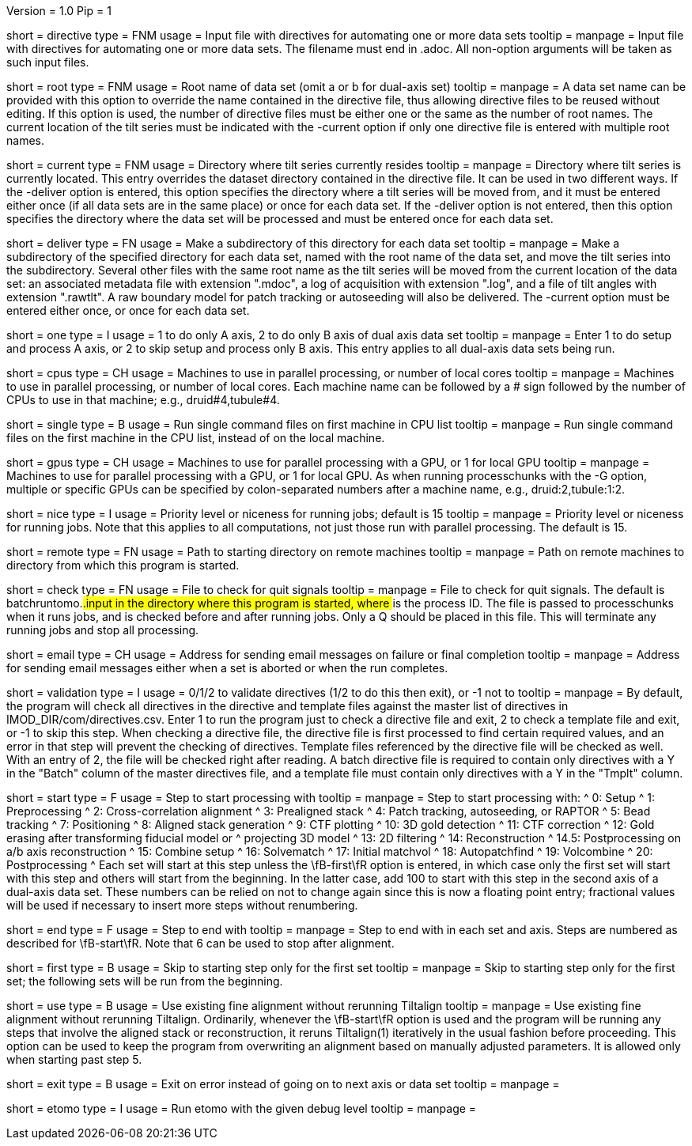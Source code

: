Version = 1.0
Pip = 1

[Field = DirectiveFile]
short = directive
type = FNM
usage = Input file with directives for automating one or more data sets
tooltip = 
manpage = Input file with directives for automating one or more data sets.
The filename must end in .adoc.  All non-option arguments will be taken as
such input files.  

[Field = RootName]
short = root
type = FNM
usage = Root name of data set (omit a or b for dual-axis set)
tooltip = 
manpage = A data set name can be provided with this option to override the
name contained in the directive file, thus allowing directive files to be
reused without editing.  If this
option is used, the number of directive files must be either one or the same
as the number of root names.  The current location of the tilt series must be indicated
with the -current option if only one directive file is entered with multiple
root names.

[Field = CurrentLocation]
short = current
type = FNM
usage = Directory where tilt series currently resides
tooltip = 
manpage = Directory where tilt series is currently located.  This entry
overrides the dataset directory contained in the directive file.  It can be
used in two different ways.  If the -deliver option is entered, this option
specifies the directory where a tilt series will be moved from, and it must be
entered either once (if all data sets are in the same place) or once for each
data set.  If the -deliver option is not entered, then this option specifies
the directory where the data set will be processed and must be entered once
for each data set.

[Field = DeliverToDirectory]
short = deliver
type = FN
usage = Make a subdirectory of this directory for each data set
tooltip = 
manpage = Make a subdirectory of the specified directory for each data set,
named with the root name of the data set, and move the tilt series into the
subdirectory.  Several other files with the same root name as the tilt series 
will be moved from the current location of the data set: an associated
metadata file with extension ".mdoc", a log of acquisition with extension
".log", and a file of tilt angles with extension ".rawtlt".  A raw boundary
model for patch tracking or autoseeding will also be delivered.  The -current
option must be entered either once, or once for each data set.

[Field = ProcessOneAxis]
short = one
type = I
usage = 1 to do only A axis, 2 to do only B axis of dual axis data set
tooltip = 
manpage = Enter 1 to do setup and process A axis, or 2 to skip setup and
process only B axis.  This entry applies to all dual-axis data sets being
run.

[Field = CPUMachineList]
short = cpus
type = CH
usage = Machines to use in parallel processing, or number of local cores
tooltip = 
manpage = Machines to use in parallel processing, or number of local cores.
Each machine name can be followed by a # sign followed by the number of CPUs
to use in that machine; e.g., druid#4,tubule#4.

[Field = SingleOnFirstCPU]
short = single
type = B
usage = Run single command files on first machine in CPU list
tooltip = 
manpage = Run single command files on the first machine in the CPU list, instead of
on the local machine.

[Field = GPUMachineList]
short = gpus
type = CH
usage = Machines to use for parallel processing with a GPU, or 1 for local GPU
tooltip = 
manpage = Machines to use for parallel processing with a GPU, or 1 for local
GPU.  As when running processchunks with the -G option, multiple or specific
GPUs can be specified by colon-separated numbers after a machine name, e.g.,
druid:2,tubule:1:2.

[Field = NiceValue]
short = nice
type = I
usage = Priority level or niceness for running jobs; default is 15
tooltip = 
manpage = Priority level or niceness for running jobs.  Note that this applies
to all computations, not just those run with parallel processing.  The default is 15.

[Field = RemoteDirectory]
short = remote
type = FN
usage = Path to starting directory on remote machines
tooltip = 
manpage = Path on remote machines to directory from which this program is started.

[Field = CheckFile]
short = check
type = FN
usage = File to check for quit signals
tooltip = 
manpage = File to check for quit signals.  The default is batchruntomo.###.input
in the directory where this program is started, where ### is the process ID.
The file is passed to processchunks when it runs jobs, and is checked before
and after running jobs.  Only a Q should be placed in this file.  This will
terminate any running jobs and stop all processing.

[Field = EmailAddress]
short = email
type = CH
usage = Address for sending email messages on failure or final completion
tooltip =
manpage = Address for sending email messages either when a set is aborted or
when the run completes.

[Field = ValidationType]
short = validation
type = I
usage = 0/1/2 to validate directives (1/2 to do this then exit), or -1 not to
tooltip = 
manpage = By default, the program will check all directives in the directive
and template files against the master list of directives in
IMOD_DIR/com/directives.csv.  Enter 1 to run the program just to check
a directive file and exit, 2 to check a template file and exit, or -1 to skip
this step.  When checking a directive file, the directive file is first processed to
find certain required values, and an error in that step will prevent the
checking of directives.  Template files referenced by the directive file will
be checked as well.  With an entry of 2, the file will be checked right after
reading.  A batch directive file is required to contain only directives with a
Y in the "Batch" column of the master directives file, and a template file
must contain only directives with a Y in the "Tmplt" column.

[Field = StartingStep]
short = start
type = F
usage = Step to start processing with
tooltip = 
manpage = Step to start processing with: 
^   0: Setup
^   1: Preprocessing
^   2: Cross-correlation alignment
^   3: Prealigned stack
^   4: Patch tracking, autoseeding, or RAPTOR
^   5: Bead tracking
^   7: Positioning
^   8: Aligned stack generation
^   9: CTF plotting
^   10: 3D gold detection
^   11: CTF correction
^   12: Gold erasing after transforming fiducial model or 
^       projecting 3D model
^   13: 2D filtering
^   14: Reconstruction
^   14.5: Postprocessing on a/b axis reconstruction
^   15: Combine setup
^   16: Solvematch
^   17: Initial matchvol
^   18: Autopatchfind
^   19: Volcombine
^   20: Postprocessing
^   Each set will start at this step unless the
\fB-first\fR option is entered, in which case only the first set will start
with this step and others will start from the beginning.  In the latter case,
add 100 to start with this step in
the second axis of a dual-axis data set.  These numbers can be relied on not
to change again since this is now a floating point entry; fractional values
will be used if necessary to insert more steps without renumbering.

[Field = EndingStep]
short = end
type = F
usage = Step to end with
tooltip = 
manpage = Step to end with in each set and axis.  Steps are numbered as
described for \fB-start\fR.  Note that 6 can be used to stop after alignment.

[Field = StartForFirstSetOnly]
short = first
type = B
usage = Skip to starting step only for the first set
tooltip = 
manpage = Skip to starting step only for the first set; the following sets
will be run from the beginning.

[Field = UseExistingAlignment]
short = use
type = B
usage = Use existing fine alignment without rerunning Tiltalign
tooltip =
manpage = Use existing fine alignment without rerunning Tiltalign.
Ordinarily, whenever the \fB-start\fR option is used and the program will be
running any steps that involve the aligned stack or reconstruction, it reruns
Tiltalign(1) iteratively in the usual fashion before proceeding.  This option
can be used to keep the program from
overwriting an alignment based on manually adjusted parameters.  It is allowed
only when starting past step 5.

[Field = ExitOnError]
short = exit
type = B
usage = Exit on error instead of going on to next axis or data set
tooltip =
manpage =

[Field = EtomoDebug]
short = etomo
type = I
usage = Run etomo with the given debug level
tooltip =
manpage =

